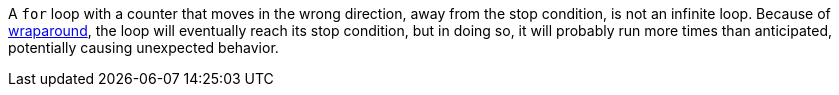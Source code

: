 A `for` loop with a counter that moves in the wrong direction, away from the stop condition, is not an infinite loop. Because of https://en.wikipedia.org/wiki/Integer_overflow#:~:text=The%20most%20common%20result%20of%20an%20overflow%20is%20that%20the%20least%20significant%20representable%20digits%20of%20the%20result%20are%20stored%3B%20the%20result%20is%20said%20to%20wrap%20around%20the%20maximum[wraparound], the loop will eventually reach its stop condition, but in doing so, it will probably run more times than anticipated, potentially causing unexpected behavior.
